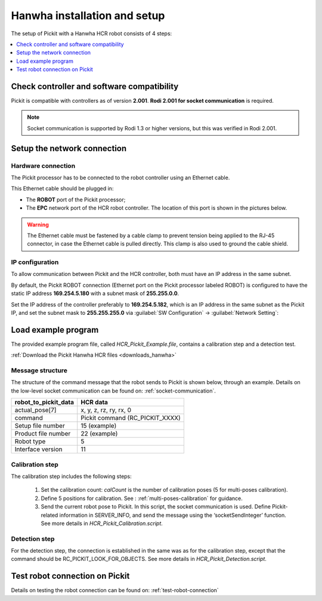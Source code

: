 .. _hanwha_installation_and_setup:

Hanwha installation and setup
=============================

The setup of Pickit with a Hanwha HCR robot consists of 4 steps:

.. contents::
    :backlinks: top
    :local:
    :depth: 1

Check controller and software compatibility
-------------------------------------------

Pickit is compatible with controllers as of version **2.001**. **Rodi 2.001 for socket communication** is required.

.. note::
   Socket communication is supported by Rodi 1.3 or higher versions, but this was verified in Rodi 2.001.

Setup the network connection
----------------------------

Hardware connection
~~~~~~~~~~~~~~~~~~~

The Pickit processor has to be connected to the robot controller using
an Ethernet cable. 

This Ethernet cable should be plugged in:

- The **ROBOT** port of the Pickit processor; 
- The **EPC** network port of the HCR robot controller. The location of this port is shown in the pictures below.

.. image:: /assets/images/robot-integrations/hanwha/network-port-1.png

.. image:: /assets/images/robot-integrations/hanwha/network-port-2.png

.. warning::
    The Ethernet cable must be fastened by a cable clamp to prevent tension being applied to the RJ-45 connector, in case the Ethernet cable is pulled directly. This clamp is also used to ground the cable shield.

IP configuration
~~~~~~~~~~~~~~~~

To allow communication between Pickit and the HCR controller, both must have an IP address in the same subnet.

By default, the Pickit ROBOT connection (Ethernet port on the Pickit processor labeled ROBOT) is configured to have the static IP address **169.254.5.180** with a subnet mask of **255.255.0.0**.

Set the IP address of the controller preferably to **169.254.5.182**, which is an IP address in the same subnet as the Pickit IP, and set the subnet mask to **255.255.255.0** via :guilabel:`SW Configuration` → :guilabel:`Network Setting`:

.. image:: /assets/images/robot-integrations/hanwha/network-settings-1.png

.. image:: /assets/images/robot-integrations/hanwha/network-settings-2.png


Load example program
--------------------

The provided example program file, called `HCR_Pickit_Example.file`, contains a calibration step and a detection test.

:ref:`Download the Pickit Hanwha HCR files <downloads_hanwha>`

Message structure
~~~~~~~~~~~~~~~~~

The structure of the command message that the robot sends to Pickit is shown below, through an example. Details on the low-level socket communication can be found on: :ref:`socket-communication`.


+----------------------------+------------------------------------------------+
| **robot_to_pickit_data**   | **HCR data**                                   |
+----------------------------+------------------------------------------------+
| actual_pose[7]             | x, y, z, rz, ry, rx, 0                         |
+----------------------------+------------------------------------------------+
| command                    | Pickit command (RC_PICKIT_XXXX)                |
+----------------------------+------------------------------------------------+
| Setup file number          | 15 (example)                                   |
+----------------------------+------------------------------------------------+
| Product file number        | 22 (example)                                   |
+----------------------------+------------------------------------------------+
| Robot type                 | 5                                              |
+----------------------------+------------------------------------------------+
| Interface version          | 11                                             |
+----------------------------+------------------------------------------------+

Calibration step
~~~~~~~~~~~~~~~~

The calibration step includes the following steps:

    1. Set the calibration count: `calCount` is the number of calibration poses (5 for multi-poses calibration).
    2. Define 5 positions for calibration. See : :ref:`multi-poses-calibration` for guidance.
    3. Send the current robot pose to Pickit. In this script, the socket communication is used. Define Pickit-related information in SERVER_INFO, and send the message using the ‘socketSendInteger’ function. See more details in `HCR_Pickit_Calibration.script`.

Detection step
~~~~~~~~~~~~~~

For the detection step, the connection is established in the same was as for the calibration step, except that the command should be RC_PICKIT_LOOK_FOR_OBJECTS. See more details in `HCR_Pickit_Detection.script`.

Test robot connection on Pickit
--------------------------------

Details on testing the robot connection can be found on: :ref:`test-robot-connection`
